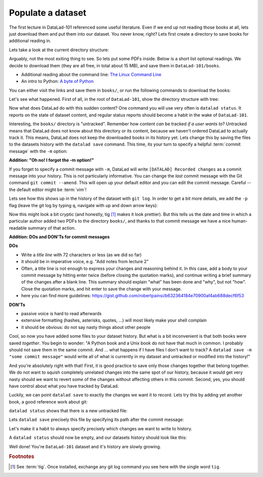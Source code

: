 .. _populate:

Populate a dataset
------------------

The first lecture in DataLad-101 referenced some useful literature.
Even if we end up not reading those books at all, lets just download
them and put them into our dataset. You never know, right?
Lets first create a directory to save books for additional reading in.

.. runrecord:: _examples/DL-101-102-1
   :language: console
   :workdir: dl-101/DataLad-101

   $ mkdir books

Lets take a look at the current directory structure:

.. runrecord:: _examples/DL-101-102-2
   :language: console
   :workdir: dl-101/DataLad-101

   $ tree


Arguably, not the most exiting thing to see. So lets put some PDFs inside.
Below is a short list optional readings. We decide to download them (they
are all free, in total about 15 MB), and save them in ``DataLad-101/books``.

- Additional reading about the command line: `The Linux Command Line <https://sourceforge.net/projects/linuxcommand/files/TLCL/19.01/TLCL-19.01.pdf/download>`_
- An intro to Python: `A byte of Python <https://www.gitbook.com/download/pdf/book/swaroopch/byte-of-python>`_

You can either visit the links and save them in ``books/``,
or run the following commands to download the books:

.. runrecord:: _examples/DL-101-102-3
   :language: console
   :workdir: dl-101/DataLad-101
   :realcommand: cd books &&  wget -nv https://sourceforge.net/projects/linuxcommand/files/TLCL/19.01/TLCL-19.01.pdf/download -O TLCL.pdf && wget -nv https://www.gitbook.com/download/pdf/book/swaroopch/byte-of-python -O byte-of-python.pdf

   $ cd books
   $ wget https://sourceforge.net/projects/linuxcommand/files/TLCL/19.01/TLCL-19.01.pdf/download -O TLCL.pdf
   $ wget https://www.gitbook.com/download/pdf/book/swaroopch/byte-of-python -O byte-of-python.pdf
   # get back into the root of the dataset
   $ cd ../

Let's see what happened. First of all, in the root of ``DataLad-101``, show the directory
structure with tree:

.. runrecord:: _examples/DL-101-102-4
   :language: console
   :workdir: dl-101/DataLad-101

   $ tree


Now what does DataLad do with this sudden content? One command you will use very
often is ``datalad status``. It reports on the state of dataset content, and
regular status reports should become a habit in the wake of ``DataLad-101``.

.. runrecord:: _examples/DL-101-102-5
   :language: console
   :workdir: dl-101/DataLad-101

   $ datalad status

Interesting, the ``books/`` directory is "untracked". Remember how content
*can* be tracked *if a user wants to*?
Untracked means that DataLad does not know about this directory or its content,
because we haven't ordered DataLad to actually track it. This means, DataLad
does not keep the downloaded books in its history yet. Lets change this by
saving the files to the datasets history with the ``datalad save`` command.
This time, its your turn to specify a helpful :term:`commit message`
with the ``-m`` option:

.. runrecord:: _examples/DL-101-102-6
   :language: console
   :workdir: dl-101/DataLad-101

   $ datalad save -m "add books on Python and Unix to read later"

.. container:: toggle

   .. container:: header

      **Addition: "Oh no! I forgot the -m option!"**

   If you forget to specify a commit message with ``-m``, DataLad will write
   ``[DATALAD] Recorded changes`` as a commit message into your history.
   This is not particularly informative.
   You can change the *last* commit message with the Git command
   ``git commit --amend``. This will open up your default editor
   and you can edit
   the commit message. Careful -- the default editor might be :term:`vim`!

Lets see how this shows up in the history of the dataset with ``git log``.
In order to get a bit more details, we add the ``-p`` flag (leave the git log
by typing ``q``, navigate with up and down arrow keys):

.. runrecord:: _examples/DL-101-102-7
   :language: console
   :workdir: dl-101/DataLad-101
   :lines: 1-20
   :emphasize-lines: 3-4, 6, 8, 12, 16, 20

   $ git log -p

Now this might look a bit cryptic (and honestly, tig [#f1]_ makes it look prettier).
But this tells us the date and time in which a particular author added two PDFs to
the directory ``books/``, and thanks to that commit message we have a nice human-
readable summary of that action.

.. container:: toggle

    .. container:: header

       **Addition: DOs and DON'Ts for commit messages**

    **DOs**

    - Write a *title line* with 72 characters or less (as we did so far)

    - it should be in imperative voice, e.g. "Add notes from lecture 2"

    - Often, a title line is not enough to express your changes and reasoning behind it. In this case, add a body to your commit message by hitting enter twice (before closing the quotation marks), and continue writing a brief summary of the changes after a blank line. This summary should explain "what" has been done and "why", but not "how". Close the quotation marks, and hit enter to save the change with your message.

    - here you can find more guidelines: https://gist.github.com/robertpainsi/b632364184e70900af4ab688decf6f53

    **DON'Ts**

    - passive voice is hard to read afterwards

    - extensive formatting (hashes, asterisks, quotes, ...) will most likely make your shell complain

    - it should be obvious: do not say nasty things about other people

.. gitusernote::

   Just as in Git, new files are not tracked from their creation on, but only when
   explicitly given to Git (in Git terms with an initial ``git add``). But different
   from the common Git workflow, DataLad skips the staging area. A ``datalad save``
   combines a ``git add`` and a ``git commit``, and therefore, the commit message
   is specified with ``datalad save``.

Cool, so now you have added some files to your dataset history. But what is a bit
inconvenient is that both books were saved *together*. You begin to wonder: "A Python
book and a Unix book do not have that much in common. I probably should not save them
in the same commit. And ... what happens if I have files I don't want to track? A
``datalad save -m "some commit message"`` would write all of what is currently
in my dataset and untracked or modified into the history!"

And you're absolutely right with that! First, it is good practice to save only those changes
together that belong together. We do not want to squish completely unrelated changes
into the same spot of our history, because it would get very nasty should we want to
revert *some* of the changes without affecting others in this commit.
Second, yes, you should have control about what you have tracked by DataLad.

Luckily, we can point ``datalad save`` to exactly the changes we want it to record.
Lets try this by adding yet another book, a good reference work about git:

.. runrecord:: _examples/DL-101-102-8
   :language: console
   :workdir: dl-101/DataLad-101
   :realcommand: cd books && wget -nv https://github.com/progit/progit2/releases/download/2.1.154/progit.pdf && cd ../

   $ cd books
   $ wget https://github.com/progit/progit2/releases/download/2.1.154/progit.pdf
   $ cd ../

``datalad status`` shows that there is a new untracked file:

.. runrecord:: _examples/DL-101-102-9
   :language: console
   :workdir: dl-101/DataLad-101

   $ datalad status

Lets ``datalad save`` precisely this file by specifying its path after the commit message:

.. runrecord:: _examples/DL-101-102-10
   :language: console
   :workdir: dl-101/DataLad-101

   $ datalad save -m "add reference book about git" books/progit.pdf

Let's make it a habit to always specify precisely which changes we want to write to history.

A ``datalad status`` should now be empty, and our datasets history should look like this:

.. runrecord:: _examples/DL-101-102-11
   :language: console
   :workdir: dl-101/DataLad-101

   # lets make the output a bit more concise with the --oneline option
   $ git log --oneline


Well done! You're ``DataLad-101`` dataset and it's history are slowly growing.


.. rubric:: Footnotes

.. [#f1] See :term:`tig`. Once installed, exchange any git log command you
   see here with the single word ``tig``.
